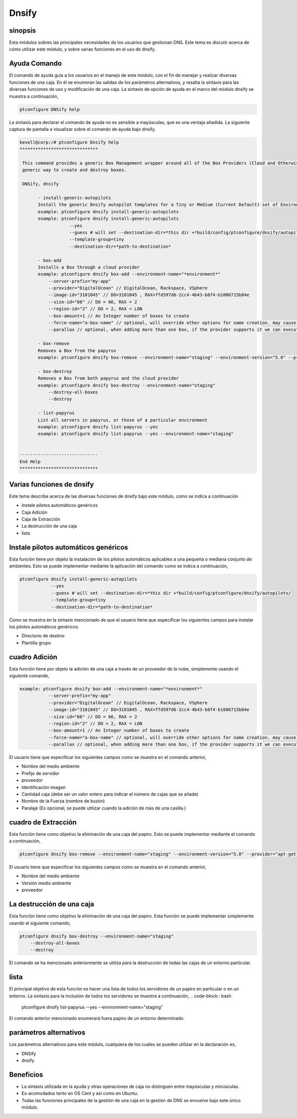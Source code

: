 ========
Dnsify
========

sinopsis
-----------

Esta módulos sobres las principales necesidades de los usuarios que gestionan DNS. Este tema es discutir acerca de cómo utilizar este módulo, y sobre varias funciones en el uso de dnsify.

Ayuda Comando
----------------------

El comando de ayuda guía a los usuarios en el manejo de este módulo, con el fin de manejar y realizar diversas funciones de una caja. En él se enumeran las salidas de los parámetros alternativos, y resalta la sintaxis para las diversas funciones de uso y modificación de una caja. La sintaxis de opción de ayuda en el marco del módulo dnsify se muestra a continuación,

.. code-block:: bash

	ptconfigure DNSify help

La sintaxis para declarar el comando de ayuda no es sensible a mayúsculas, que es una ventaja añadida. La siguiente captura de pantalla a visualizar sobre el comando de ayuda bajo dnsify.

.. code-block:: bash

 kevell@corp:/# ptconfigure Dnsify help 
 ****************************** 

  This command provides a generic Box Management wrapper around all of the Box Providers (Cloud and Otherwise) so that we have a 
  generic way to create and destroy boxes. 

  DNSify, dnsify 

        - install-generic-autopilots 
        Install the generic Dnsify autopilot templates for a Tiny or Medium (Current Default) set of Environments 
        example: ptconfigure dnsify install-generic-autopilots 
        example: ptconfigure dnsify install-generic-autopilots 
                    --yes 
                    --guess # will set --destination-dir=*this dir +*build/config/ptconfigure/dnsify/autopilots/ 
                    --template-group=tiny 
                    --destination-dir=*path-to-destination* 

        - box-add 
        Installs a Box through a cloud provider 
        example: ptconfigure dnsify box-add --environment-name="*environment*" 
            --server-prefix="my-app" 
            --provider="DigitalOcean" // DigitalOcean, Rackspace, VSphere 
            --image-id="3101045" // DO=3101045 , RAX=ffd597d6-2cc4-4b43-b8f4-b1006715b84e 
            --size-id="66" // DO = 66, RAX = 2 
            --region-id="2" // DO = 2, RAX = LON 
            --box-amount=1 // An Integer number of boxes to create 
            --force-name="a-box-name" // optional, will override other options for name creation. may cause a conflict if creating more than 1 box. 
            --parallax // optional, when adding more than one box, if the provider supports it we can execute all requests in parallel 

        - box-remove 
        Removes a Box from the papyrus 
        example: ptconfigure dnsify box-remove --environment-name="staging" --environment-version="5.0" --provider="apt-get" 

        - box-destroy 
        Removes a Box from both papyrus and the cloud provider 
        example: ptconfigure dnsify box-destroy --environment-name="staging" 
            --destroy-all-boxes 
            --destroy 

        - list-papyrus 
        List all servers in papyrus, or those of a particular environment 
        example: ptconfigure dnsify list-papyrus --yes 
        example: ptconfigure dnsify list-papyrus --yes --environment-name="staging" 


 ------------------------------ 
 End Help 
 ****************************** 

Varias funciones de dnsify
------------------------------


Este tema describe acerca de las diversas funciones de dnsify bajo este módulo, como se indica a continuación


* Instale pilotos automáticos genéricos
* Caja Adición
* Caja de Extracción
* La destrucción de una caja
* lista


Instale pilotos automáticos genéricos
----------------------------------------

Esta función tiene por objeto la instalación de los pilotos automáticos aplicables a una pequeña o mediana conjunto de ambientes. Esto se puede implementar mediante la aplicación del comando como se indica a continuación,

.. code-block:: bash
	
	ptconfigure dnsify install-generic-autopilots 
                    --yes 
                    --guess # will set --destination-dir=*this dir +*build/config/ptconfigure/dnsify/autopilots/ 
                    --template-group=tiny 
                    --destination-dir=*path-to-destination* 

Como se muestra en la sintaxis mencionado de que el usuario tiene que especificar los siguientes campos para instalar los pilotos automáticos genéricos.

* Directorio de destino
* Plantilla grupo

cuadro Adición
-------------------

Esta función tiene por objeto la adición de una caja a través de un proveedor de la nube, simplemente usando el siguiente comando,

.. code-block:: bash

 example: ptconfigure dnsify box-add --environment-name="*environment*" 
            --server-prefix="my-app" 
            --provider="DigitalOcean" // DigitalOcean, Rackspace, VSphere 
            --image-id="3101045" // DO=3101045 , RAX=ffd597d6-2cc4-4b43-b8f4-b1006715b84e 
            --size-id="66" // DO = 66, RAX = 2 
            --region-id="2" // DO = 2, RAX = LON 
            --box-amount=1 // An Integer number of boxes to create 
            --force-name="a-box-name" // optional, will override other options for name creation. may cause a conflict if creating more than 1 box. 
            --parallax // optional, when adding more than one box, if the provider supports it we can execute all requests in parallel 

El usuario tiene que especificar los siguientes campos como se muestra en el comando anterior,

* Nombre del medio ambiente
* Prefijo de servidor
* proveedor
* Identificación imagen
* Cantidad caja (debe ser un valor entero para indicar el número de cajas que se añade)
* Nombre de la Fuerza (nombre de buzón)
* Paralaje (Es opcional, se puede utilizar cuando la adición de más de una casilla.)

cuadro de Extracción
---------------------------

Esta función tiene como objetivo la eliminación de una caja del papiro. Esto se puede implementar mediante el comando a continuación,

.. code-block:: bash

	ptconfigure dnsify box-remove --environment-name="staging" --environment-version="5.0" --provider="apt-get" 

El usuario tiene que especificar los siguientes campos como se muestra en el comando anterior,

* Nombre del medio ambiente
* Versión medio ambiente
* proveedor

La destrucción de una caja
-----------------------------------

Esta función tiene como objetivo la eliminación de una caja del papiro. Esta función se puede implementar simplemente usando el siguiente comando,

.. code-block:: bash

	ptconfigure dnsify box-destroy --environment-name="staging" 
            --destroy-all-boxes 
            --destroy

El comando se ha mencionado anteriormente se utiliza para la destrucción de todas las cajas de un entorno particular.


lista
-----
El principal objetivo de esta función es hacer una lista de todos los servidores de un papiro en particular o en un entorno. La sintaxis para la inclusión de todos los servidores se muestra a continuación,
.. code-block:: bash

	ptconfigure dnsify list-papyrus --yes --environment-name="staging"

El comando anterior mencionado enumerará fuera papiro de un entorno determinado.

parámetros alternativos
-------------------------------

Los parámetros alternativos para este módulo, cualquiera de los cuales se pueden utilizar en la declaración es,

* DNSify
* dnsify

Beneficios
-------------

* La sintaxis utilizada en la ayuda y otras operaciones de caja no distinguen entre mayúsculas y minúsculas.
* Es-acomodados tanto en OS Cent y así como en Ubuntu.
* Todas las funciones principales de la gestión de una caja en la gestión de DNS se envuelve bajo este único módulo.

